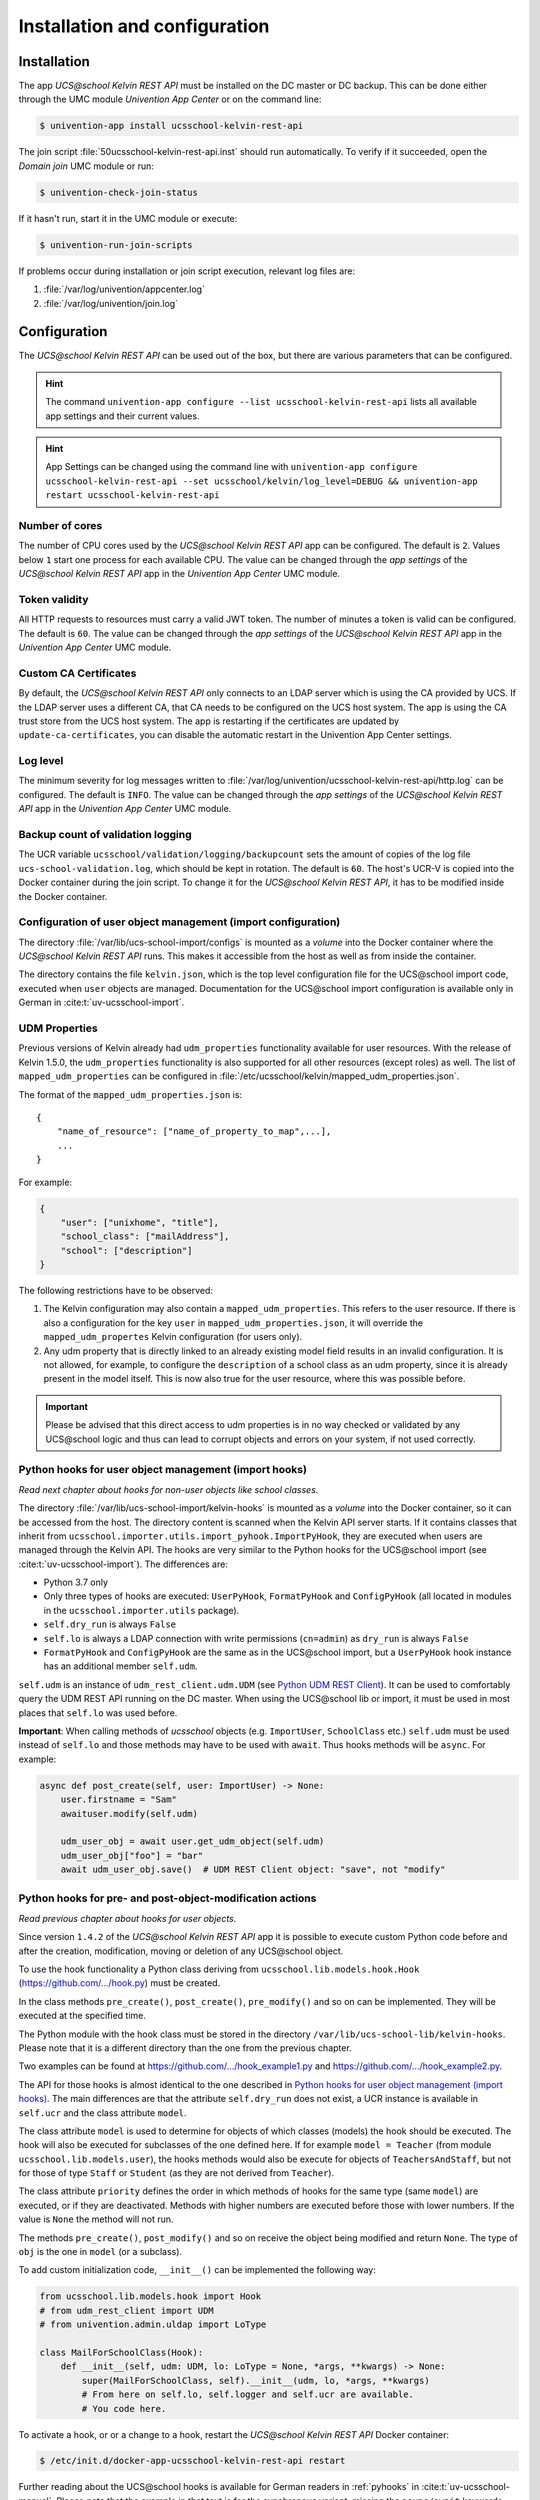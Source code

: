.. SPDX-FileCopyrightText: 2021-2023 Univention GmbH
..
.. SPDX-License-Identifier: AGPL-3.0-only

.. _install-and-config:

Installation and configuration
==============================

Installation
------------

The app *UCS\@school Kelvin REST API* must be installed on the DC master or DC backup.
This can be done either through the UMC module *Univention App Center* or on the command line:

.. code-block:: console

    $ univention-app install ucsschool-kelvin-rest-api

The join script :file:`50ucsschool-kelvin-rest-api.inst` should run automatically.
To verify if it succeeded, open the *Domain join* UMC module or run:

.. code-block:: console

    $ univention-check-join-status

If it hasn't run, start it in the UMC module or execute:

.. code-block:: console

    $ univention-run-join-scripts

If problems occur during installation or join script execution, relevant log files are:

#. :file:`/var/log/univention/appcenter.log`
#. :file:`/var/log/univention/join.log`

Configuration
-------------

The *UCS\@school Kelvin REST API* can be used out of the box, but there are various parameters that can be configured.

.. hint::

   The command ``univention-app configure --list ucsschool-kelvin-rest-api``
   lists all available app settings and their current values.

.. hint::

   App Settings can be changed using the command line with ``univention-app
   configure ucsschool-kelvin-rest-api --set ucsschool/kelvin/log_level=DEBUG &&
   univention-app restart ucsschool-kelvin-rest-api``


Number of cores
^^^^^^^^^^^^^^^

The number of CPU cores used by the *UCS\@school Kelvin REST API* app can be configured.
The default is ``2``. Values below ``1`` start one process for each available CPU.
The value can be changed through the *app settings* of the *UCS\@school Kelvin REST API* app in the *Univention App Center* UMC module.

.. _configuration-token-validity:

Token validity
^^^^^^^^^^^^^^

All HTTP requests to resources must carry a valid JWT token. The number of minutes a token is valid can be configured. The default is ``60``. The value can be changed through the *app settings* of the *UCS\@school Kelvin REST API* app in the *Univention App Center* UMC module.

Custom CA Certificates
^^^^^^^^^^^^^^^^^^^^^^^

By default, the *UCS\@school Kelvin REST API* only connects to an LDAP server which is using the CA provided by UCS.
If the LDAP server uses a different CA, that CA needs to be configured on the UCS host system.
The app is using the CA trust store from the UCS host system. The app is restarting if the certificates are updated by ``update-ca-certificates``, you can disable the automatic restart in the Univention App Center settings.


Log level
^^^^^^^^^

The minimum severity for log messages written to :file:`/var/log/univention/ucsschool-kelvin-rest-api/http.log` can be configured. The default is ``INFO``. The value can be changed through the *app settings* of the *UCS\@school Kelvin REST API* app in the *Univention App Center* UMC module.

Backup count of validation logging
^^^^^^^^^^^^^^^^^^^^^^^^^^^^^^^^^^
The UCR variable ``ucsschool/validation/logging/backupcount`` sets the amount of copies of the log file ``ucs-school-validation.log``, which should be kept in rotation. The default is ``60``. The host's UCR-V is copied into the Docker container during the join script.
To change it for the *UCS\@school Kelvin REST API*, it has to be modified inside the Docker container.

Configuration of user object management (import configuration)
^^^^^^^^^^^^^^^^^^^^^^^^^^^^^^^^^^^^^^^^^^^^^^^^^^^^^^^^^^^^^^

The directory :file:`/var/lib/ucs-school-import/configs` is mounted as a *volume* into the Docker container where the *UCS\@school Kelvin REST API* runs. This makes it accessible from the host as well as from inside the container.

The directory contains the file ``kelvin.json``, which is the top level configuration file for the UCS\@school import code, executed when ``user`` objects are managed.
Documentation for the UCS\@school import configuration is available only in German in :cite:t:`uv-ucsschool-import`.

.. _configuration-udm-properties:

UDM Properties
^^^^^^^^^^^^^^

Previous versions of Kelvin already had ``udm_properties`` functionality available for user resources.
With the release of Kelvin 1.5.0, the ``udm_properties`` functionality is also supported for all other resources
(except roles) as well. The list of ``mapped_udm_properties`` can be configured in
:file:`/etc/ucsschool/kelvin/mapped_udm_properties.json`.

The format of the ``mapped_udm_properties.json`` is::

    {
        "name_of_resource": ["name_of_property_to_map",...],
        ...
    }

For example:

.. code-block:: json

    {
        "user": ["unixhome", "title"],
        "school_class": ["mailAddress"],
        "school": ["description"]
    }

The following restrictions have to be observed:

#. The Kelvin configuration may also contain a ``mapped_udm_properties``. This refers to the user resource.
   If there is also a configuration for the key ``user`` in ``mapped_udm_properties.json``, it will override the
   ``mapped_udm_propertes`` Kelvin configuration (for users only).
#. Any udm property that is directly linked to an already existing model field results in an invalid configuration.
   It is not allowed, for example, to configure the ``description`` of a school class as an udm property, since it is
   already present in the model itself. This is now also true for the user resource, where this was possible before.

.. important::

   Please be advised that this direct access to udm properties is in no way
   checked or validated by any UCS\@school logic and thus can lead to corrupt
   objects and errors on your system, if not used correctly.

Python hooks for user object management (import hooks)
^^^^^^^^^^^^^^^^^^^^^^^^^^^^^^^^^^^^^^^^^^^^^^^^^^^^^^

*Read next chapter about hooks for non-user objects like school classes.*

The directory :file:`/var/lib/ucs-school-import/kelvin-hooks` is mounted as a *volume* into the Docker container, so it can be accessed from the host. The directory content is scanned when the Kelvin API server starts.
If it contains classes that inherit from ``ucsschool.importer.utils.import_pyhook.ImportPyHook``, they are executed when users are managed through the Kelvin API.
The hooks are very similar to the Python hooks for the UCS\@school import (see :cite:t:`uv-ucsschool-import`).
The differences are:

* Python 3.7 only
* Only three types of hooks are executed: ``UserPyHook``, ``FormatPyHook`` and ``ConfigPyHook`` (all located in modules in the ``ucsschool.importer.utils`` package).
* ``self.dry_run`` is always ``False``
* ``self.lo`` is always a LDAP connection with write permissions (``cn=admin``) as ``dry_run`` is always ``False``
* ``FormatPyHook`` and ``ConfigPyHook`` are the same as in the UCS\@school import, but a ``UserPyHook`` hook instance has an additional member ``self.udm``.

``self.udm`` is an instance of ``udm_rest_client.udm.UDM`` (see `Python UDM REST Client`_).
It can be used to comfortably query the UDM REST API running on the DC master.
When using the UCS\@school lib or import, it must be used in most places that ``self.lo`` was used before.

**Important**: When calling methods of *ucsschool* objects (e.g. ``ImportUser``, ``SchoolClass`` etc.) ``self.udm`` must be used instead of ``self.lo`` and those methods may have to be used with ``await``. Thus hooks methods will be ``async``.
For example:

.. code-block:: python

    async def post_create(self, user: ImportUser) -> None:
        user.firstname = "Sam"
        awaituser.modify(self.udm)

        udm_user_obj = await user.get_udm_object(self.udm)
        udm_user_obj["foo"] = "bar"
        await udm_user_obj.save()  # UDM REST Client object: "save", not "modify"


Python hooks for pre- and post-object-modification actions
^^^^^^^^^^^^^^^^^^^^^^^^^^^^^^^^^^^^^^^^^^^^^^^^^^^^^^^^^^

*Read previous chapter about hooks for user objects.*

Since version ``1.4.2`` of the *UCS\@school Kelvin REST API* app it is possible to execute custom Python code before and after the creation, modification, moving or deletion of any UCS\@school object.

To use the hook functionality a Python class deriving from ``ucsschool.lib.models.hook.Hook`` (`https://github.com/.../hook.py <https://github.com/univention/ucs-school/blob/feature/kelvin/ucs-school-lib/modules/ucsschool/lib/models/hook.py>`_) must be created.

In the class methods ``pre_create()``, ``post_create()``, ``pre_modify()`` and so on can be implemented. They will be executed at the specified time.

The Python module with the hook class must be stored in the directory ``/var/lib/ucs-school-lib/kelvin-hooks``. Please note that it is a different directory than the one from the previous chapter.

Two examples can be found at `https://github.com/.../hook_example1.py
<https://github.com/univention/ucs-school/blob/feature/kelvin/ucs-school-lib/usr/share/doc/python-ucs-school/hook_example1.py>`_ and `https://github.com/.../hook_example2.py
<https://github.com/univention/ucs-school/blob/feature/kelvin/ucs-school-lib/usr/share/doc/python-ucs-school/hook_example2.py>`_.

The API for those hooks is almost identical to the one described in `Python hooks for user object management (import hooks)`_.
The main differences are that the attribute ``self.dry_run`` does not exist, a UCR instance is available in ``self.ucr`` and the class attribute ``model``.

The class attribute ``model`` is used to determine for objects of which classes (models) the hook should be executed.
The hook will also be executed for subclasses of the one defined here.
If for example ``model = Teacher`` (from module ``ucsschool.lib.models.user``), the hooks methods would also be execute for objects of ``TeachersAndStaff``, but not for those of type ``Staff`` or ``Student`` (as they are not derived from ``Teacher``).

The class attribute ``priority`` defines the order in which methods of hooks for the same type (same ``model``) are executed, or if they are deactivated.
Methods with higher numbers are executed before those with lower numbers.
If the value is ``None`` the method will not run.

The methods ``pre_create()``, ``post_modify()`` and so on receive the object being modified and return ``None``.
The type of ``obj`` is the one in ``model`` (or a subclass).

To add custom initialization code, ``__init__()`` can be implemented the following way:

.. code-block:: python

    from ucsschool.lib.models.hook import Hook
    # from udm_rest_client import UDM
    # from univention.admin.uldap import LoType

    class MailForSchoolClass(Hook):
        def __init__(self, udm: UDM, lo: LoType = None, *args, **kwargs) -> None:
            super(MailForSchoolClass, self).__init__(udm, lo, *args, **kwargs)
            # From here on self.lo, self.logger and self.ucr are available.
            # You code here.

To activate a hook, or or a change to a hook, restart the *UCS\@school Kelvin REST API* Docker container:

.. code-block:: console

    $ /etc/init.d/docker-app-ucsschool-kelvin-rest-api restart


Further reading about the UCS\@school hooks is available for German readers in :ref:`pyhooks` in :cite:t:`uv-ucsschool-manual`.
Please note that the example in that text is for the synchronous variant, missing the ``async/await`` keywords and not using the UDM REST API client. Compare with the examples linked in this chapter.


File locations
--------------

Log files
^^^^^^^^^

:file:`/var/log/univention/ucsschool-kelvin-rest-api` is a volume mounted into the docker container, so it can be accessed from the host.
The directory contains the file ``http.log``, which is the log of the HTTP-API (both ASGI server and API application)
and the file ``ucs-school-validation.log``, which is used to write sensitive information during the UCS\@school validation.

User object (import) configuration
^^^^^^^^^^^^^^^^^^^^^^^^^^^^^^^^^^

:file:`/var/lib/ucs-school-import/configs` is a volume mounted into the docker container, so it can be accessed from the host.
The directory contains the file ``kelvin.json``, which is the top level configuration file for the UCS\@school import code that is executed as part of the *UCS\@school Kelvin REST API* that runs inside the Docker container when user objects are managed.


Python hooks
^^^^^^^^^^^^

:file:`/var/lib/ucs-school-import/kelvin-hooks` and :file:`/var/lib/ucs-school-lib/kelvin-hooks` are volumes mounted into the docker container, so they can be accessed from the host.
Their purpose is explained above in chapters `Python hooks for user object management (import hooks)`_ and `Python hooks for pre- and post-object-modification actions`_.


.. _`Python UDM REST Client`: https://udm-rest-client.readthedocs.io/en/latest/
